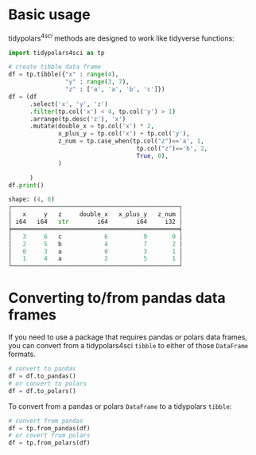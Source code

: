 
* Prambule :noexport:

#+NAME: config
#+BEGIN_SRC python :exports none :results value code :tangle freq.py :cache yes :hlines yes :colnames yes :noweb no :session *Python-Org*
from docs.src.config import *
#+END_SRC

#+RESULTS[8cb60bfc99e0432a8a567331c28c8c967d76e431]: config
#+begin_src python
#+end_src




* Basic usage
:PROPERTIES:
:CUSTOM_ID: basic-usage
:END:
tidypolars\(^{4sci} \) methods are designed to work like tidyverse functions:

#+BEGIN_SRC python :exports both :results output code :tangle usage.py :cache yes :noweb no :session *Python-Org*
import tidypolars4sci as tp

# create tibble data frame
df = tp.tibble({"x" : range(4),
                "y" : range(3, 7),
                "z" : ['a', 'a', 'b', 'c']})
df = (df
      .select('x', 'y', 'z')
      .filter(tp.col('x') < 4, tp.col('y') > 1)
      .arrange(tp.desc('z'), 'x')
      .mutate(double_x = tp.col('x') * 2,
              x_plus_y = tp.col('x') + tp.col('y'),
              z_num = tp.case_when(tp.col("z")=='a', 1,
                                    tp.col("z")=='b', 2,
                                    True, 0),
              )
      
      )
df.print()
#+end_src

#+RESULTS[b9704d7c2b9677c1b2ab1540595a61fd2c471000]:
#+begin_src python
shape: (4, 6)
┌───────────────────────────────────────────────┐
│   x     y   z     double_x   x_plus_y   z_num │
│ i64   i64   str        i64        i64     i32 │
╞═══════════════════════════════════════════════╡
│   3     6   c            6          9       0 │
│   2     5   b            4          7       2 │
│   0     3   a            0          3       1 │
│   1     4   a            2          5       1 │
└───────────────────────────────────────────────┘
#+end_src



* Converting to/from pandas data frames
:PROPERTIES:
:CUSTOM_ID: converting-tofrom-pandas-data-frames
:END:
If you need to use a package that requires pandas or polars data frames,
you can convert from a tidypolars4sci =tibble= to either of those
=DataFrame= formats.

#+begin_src python
# convert to pandas
df = df.to_pandas()
# or convert to polars
df = df.to_polars()
#+end_src

#+RESULTS:

To convert from a pandas or polars =DataFrame= to a tidypolars =tibble=:

#+begin_src python
# convert from pandas
df = tp.from_pandas(df)
# or covert from polars
df = tp.from_polars(df)
#+end_src

#+RESULTS:
